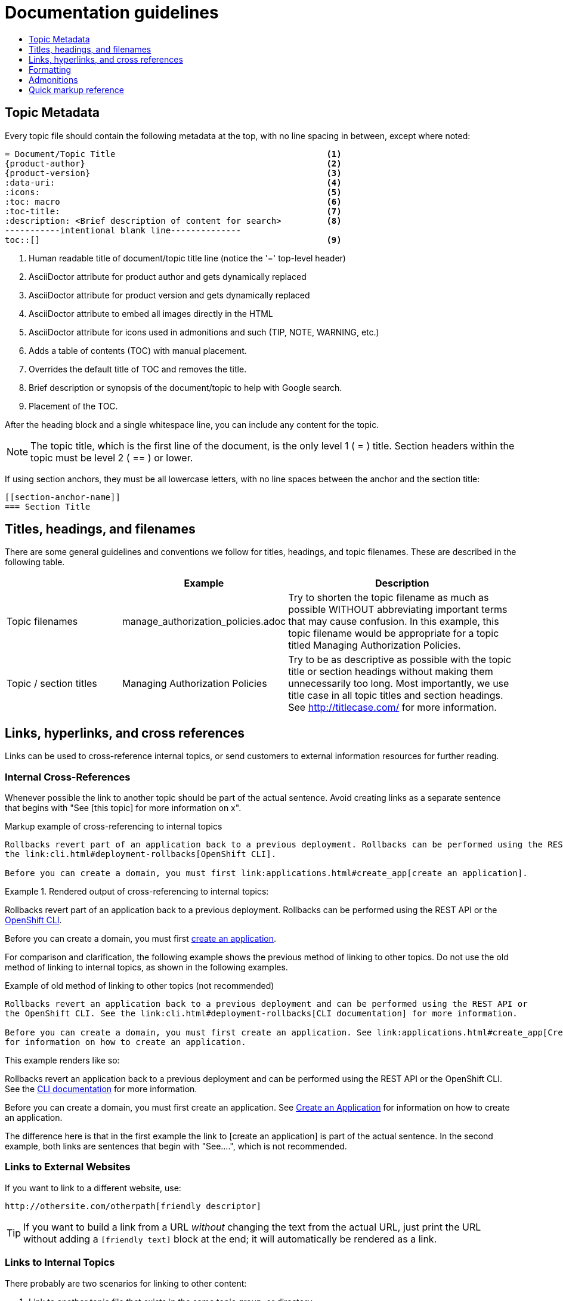 = Documentation guidelines 
:icons:
:toc: macro
:toc-title:
:toclevels: 1
:description: These are basic guidelines for creating technical documentation for OpenShift.

toc::[]

== Topic Metadata
Every topic file should contain the following metadata at the top, with no line spacing in between, except where noted:

----
= Document/Topic Title                                          <1>
{product-author}                                                <2>
{product-version}                                               <3>
:data-uri:                                                      <4>
:icons:                                                         <5>
:toc: macro                                                     <6>
:toc-title:                                                     <7>
:description: <Brief description of content for search>         <8>
-----------intentional blank line--------------
toc::[]                                                         <9>
----

<1> Human readable title of document/topic title line (notice the '=' top-level header)
<2> AsciiDoctor attribute for product author and gets dynamically replaced
<3> AsciiDoctor attribute for product version and gets dynamically replaced
<4> AsciiDoctor attribute to embed all images directly in the HTML
<5> AsciiDoctor attribute for icons used in admonitions and such (TIP, NOTE, WARNING, etc.)
<6> Adds a table of contents (TOC) with manual placement.
<7> Overrides the default title of TOC and removes the title.
<8> Brief description or synopsis of the document/topic to help with Google search.
<9> Placement of the TOC.

After the heading block and a single whitespace line, you can include any content for the topic.

[NOTE]
====
The topic title, which is the first line of the document, is the only level 1 ( = ) title. Section headers within the topic must be level 2 ( == ) or lower.
====

If using section anchors, they must be all lowercase letters, with no line spaces between the anchor and the section title:

----
[[section-anchor-name]]
=== Section Title
----

== Titles, headings, and filenames
There are some general guidelines and conventions we follow for titles, headings, and topic filenames. These are described in the following table.

[cols="4,5,8",options="header"]
|===

| |Example |Description

.^|Topic filenames
.^|manage_authorization_policies.adoc
|Try to shorten the topic filename as much as possible WITHOUT abbreviating important terms that may cause confusion. In this example, this topic filename would be appropriate for a topic titled Managing Authorization Policies.
.^|Topic / section titles
.^|Managing Authorization Policies
|Try to be as descriptive as possible with the topic title or section headings without making them unnecessarily too long. Most importantly, we use title case in all topic titles and section headings. See http://titlecase.com/ for more information.
|===



== Links, hyperlinks, and cross references
Links can be used to cross-reference internal topics, or send customers to external information resources for further reading. 

=== Internal Cross-References
Whenever possible the link to another topic should be part of the actual sentence. Avoid creating links as a separate sentence that begins with "See [this topic] for more information on x".

.Markup example of cross-referencing to internal topics
----
Rollbacks revert part of an application back to a previous deployment. Rollbacks can be performed using the REST API or
the link:cli.html#deployment-rollbacks[OpenShift CLI].

Before you can create a domain, you must first link:applications.html#create_app[create an application].
----

.Rendered output of cross-referencing to internal topics:
====
Rollbacks revert part of an application back to a previous deployment. Rollbacks can be performed using the REST API or the link:cli.html#deployment-rollbacks[OpenShift CLI].

Before you can create a domain, you must first link:applications.html#create_app[create an application].
====

For comparison and clarification, the following example shows the previous method of linking to other topics.
Do not use the old method of linking to internal topics, as shown in the following examples.

.Example of old method of linking to other topics (not recommended)
----
Rollbacks revert an application back to a previous deployment and can be performed using the REST API or
the OpenShift CLI. See the link:cli.html#deployment-rollbacks[CLI documentation] for more information.

Before you can create a domain, you must first create an application. See link:applications.html#create_app[Create an Application]
for information on how to create an application.
----

This example renders like so:
====
Rollbacks revert an application back to a previous deployment and can be performed using the REST API or the OpenShift CLI. See the link:cli.html#deployment-rollbacks[CLI documentation] for more information.

Before you can create a domain, you must first create an application. See link:applications.html#create_app[Create an Application] for information on how to create an application.
====

The difference here is that in the first example the link to [create an application] is part of the actual sentence. In the second example, both links are sentences that begin with "See....", which is not recommended.

=== Links to External Websites

If you want to link to a different website, use:

----
http://othersite.com/otherpath[friendly descriptor]
----

TIP: If you want to build a link from a URL _without_ changing the text from the actual URL, just print the URL without adding a `[friendly text]` block at the end; it will automatically be rendered as a link.

=== Links to Internal Topics
There probably are two scenarios for linking to other content:

1. Link to another topic file that exists in the same topic group, or directory.
2. Link to another topic file that exists in a separate topic group, or directory.

The following examples use the example directory structure shown here:
....
/
/foo
/foo/bar.adoc
/baz
/baz/zig.adoc
/baz/zag.adoc
....

*Link to topic in same topic group directory*

----
link:<filename>[friendly title]
----

Do not use the `.adoc` file extension. The document processor will correctly link this to the resulting HTML file.

For example, using the above syntax, if you are working on `zig.adoc` and want to link to `zag.adoc`, do it this way:

----
link:zag.html[comment]
----

*Link to topic in different topic group directory*

----
link:../dir/<filename>.html[friendly title]
----

For example, if you are working on `bar.adoc` and you want to link to `zig.adoc`, do it this way:

----
link:../baz/zig.html[see the ZIG manual for more]
----

[NOTE]
====
You must use the .html extension in order for the link to work correctly.
====

*Link to a subtopic within a topic file*

To link to a subtopic within a topic file, use the following syntax: 

----
link:../baz/zig/#subtopic
----

*Link to an image*


If you want to link to an image:

1. Put it in `<topic_dir>/images`
2. In the topic document, use this format to link to an image:

----
image:<name_of_image>[image]
----

You only need to specify `<name_of_image>`. The build mechanism automatically specifies the file path.

== Formatting

For all of the system blocks including table delimiters, use four characters. For example:

....
|=== for tables
---- for code blocks
....

=== Code blocks
Code blocks are used to show examples of command screen outputs, or configuration files. When using command blocks always use the actual values for any items that a user would normally replace. Code blocks should represent exactly what a customer would see on their screen. If you need to expand or provide information on what some of the contents of a screen output or configuration file represent, then use callouts to provide that information.

Follow these general guidelines when using code blocks:

* Do NOT show replaceables within code blocks.

* Do NOT use any markup in code blocks; code blocks generally do not accept any markup

* Try to use callouts to provide information on what the output represents when required

For all code blocks, you must include an empty line above a code block.

Acceptable:

....
Lorem ipsum

----
$ lorem.sh
----
....

Not acceptable:

....
Lorem ipsum
----
$ lorem.sh
----
....

Without the line spaces the content is likely to be not parsed correctly.

=== Inline Code or Commands
Do NOT show full commands or command syntax inline within a sentence. See <<Command syntax and examples>> for information on how to show commands and command syntax.

Only use case for inline commands would be general commands and operations, without replaceables and command options. In this case an inline command is marked up using the back ticks:

....
Use the `GET` operation to do x.
....

This renders as:

Use the `GET` operation to do x.

=== Command syntax and examples
The main distinction between showing command syntax and example is that a command syntax should just show customers how to use the command without real values. An example on the other hand should show the command with actual values with an actual output of that command, where applicable.

==== Command syntax
To markup command syntax, use the sidebar block with the <replaceable> markup and the required command parameters, as shown in the following example. Do NOT use commands or command syntax inline with sentences.

....
The following command returns a list of objects for the specified object type:

****
`osc get _<object_type>_ _<object_id>_`
****
....

This would render as follows:

The following command returns a list of objects for the specified object type:

****
`osc get _<object_type>_ _<object_id>_`
****

==== Examples
As mentioned an example of a command should use actual values and also show an output of the command, as shown in the following example. In some a heading may not be required.


....
In the following example the `osc get` operation returns a complete list of services that are currently defined.

.Example Title
====

----
$ osc get se
NAME                LABELS                                    SELECTOR            IP                  PORT
kubernetes          component=apiserver,provider=kubernetes   <none>              172.30.17.96        443
kubernetes-ro       component=apiserver,provider=kubernetes   <none>              172.30.17.77        80
docker-registry     <none>                                    name=registrypod    172.30.17.158       5001
----
====
....

This would render as shown:

In the following example the `osc get` operation returns a complete list of services that are currently defined.

.Example Title
====

----
$ osc get se
NAME                LABELS                                    SELECTOR            IP                  PORT
kubernetes          component=apiserver,provider=kubernetes   <none>              172.30.17.96        443
kubernetes-ro       component=apiserver,provider=kubernetes   <none>              172.30.17.77        80
docker-registry     <none>                                    name=registrypod    172.30.17.158       5001
----
====

=== Lists
Lists are created as shown in this example:

....
. Item 1 (2 spaces between the period and the first character)

. Item 2

. Item 3
....

This will render as such:

. Item 1

. Item 2

. Item 3

If you need to add any text, admonitions, or code blocks you need to add the continuous +, as shown in the example:

....
. Item 1
+
----
some code block
----

. Item 2

. Item 3
....

This renders as shown:

. Item 1
+
----
some code block
----

. Item 2

. Item 3

==== Quick reference
.User accounts and info
[option="header"]
|===
|Markup in command syntax |Description |Substitute value in Example block

|<username>
|Name of user account
|user@example.com

|<password>
|User password
|password
|===

.Projects and applications
[option="header"]
|===
|Markup in command syntax |Description |Substitute value in Example block

|<project>
|Name of project
|myproject

|<app>
|Name of an application
|myapp
|===

== Admonitions
Admonitions such as notes and warnings are formatted as shown:

....
[ADMONITION]
====
Text for admonition
====
....

== Quick markup reference

|===
|Convention |Markup |Example rendered output

|Inline commands, operations, and user input
a|$$`osc get`$$

$$`GET`$$

$$Answer by typing `Yes` or `No` when prompted.$$
a|Use the `osc get` command to get a list of services that are currently defined.

The `GET` operation can be used to do something.

Answer by typing `Yes` or `No` when prompted.

|System or software variable to be replaced by the user
a|$$`_<project>_`$$

$$`_<deployment>_`$$

a|
Use the following command to roll back a deployment, specifying the deployment name:

`osc rollback _<deployment>_`

This is ONLY used when showing the command syntax using the sidebar block.

|System or software configuration parameter or environment variable
a|$$`*ENVIRONMENT_VARIABLE*`$$

$$`*PARAMETER*`$$
a|Use the `*IP_ADDRESS*` environment variable for the server IP address.

The `*MAX_PODS*` parameter limits the number of pods you can have.


|System term, daemon, service, or software package
a|$$*system item*$$

$$*daemon*$$

$$*service*$$

$$*software package*$$

a|*HTTPD* 

*NetworkManager*

*RubyGems*

|Filenames or directory paths
a|$$*_filename_*$$

$$*_directory_*$$
a|Edit the *_kubeconfig_* file as required and save your changes.

The *_express.conf_* configuration file is located in the *_/usr/share_* directory.
|===

